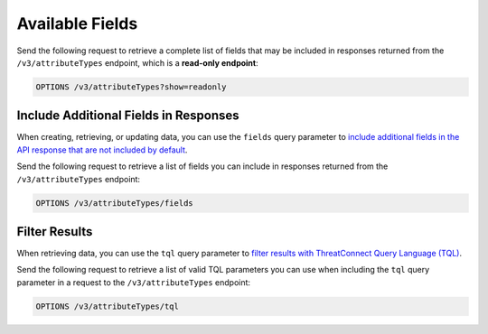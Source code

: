 Available Fields
----------------

Send the following request to retrieve a complete list of fields that may be included in responses returned from the ``/v3/attributeTypes`` endpoint, which is a **read-only endpoint**:

.. code::

    OPTIONS /v3/attributeTypes?show=readonly

Include Additional Fields in Responses
^^^^^^^^^^^^^^^^^^^^^^^^^^^^^^^^^^^^^^

When creating, retrieving, or updating data, you can use the ``fields`` query parameter to `include additional fields in the API response that are not included by default <https://docs.threatconnect.com/en/latest/rest_api/v3/additional_fields.html>`_.

Send the following request to retrieve a list of fields you can include in responses returned from the ``/v3/attributeTypes`` endpoint:

.. code::

    OPTIONS /v3/attributeTypes/fields

Filter Results
^^^^^^^^^^^^^^

When retrieving data, you can use the ``tql`` query parameter to `filter results with ThreatConnect Query Language (TQL) <https://docs.threatconnect.com/en/latest/rest_api/v3/filter_results.html>`_.

Send the following request to retrieve a list of valid TQL parameters you can use when including the ``tql`` query parameter in a request to the ``/v3/attributeTypes`` endpoint:

.. code::

    OPTIONS /v3/attributeTypes/tql
